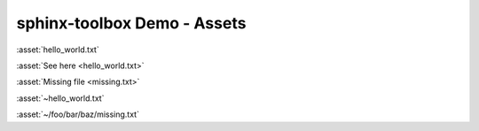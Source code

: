 =====================================
sphinx-toolbox Demo - Assets
=====================================

:asset:`hello_world.txt`

:asset:`See here <hello_world.txt>`

:asset:`Missing file <missing.txt>`

:asset:`~hello_world.txt`

:asset:`~/foo/bar/baz/missing.txt`
